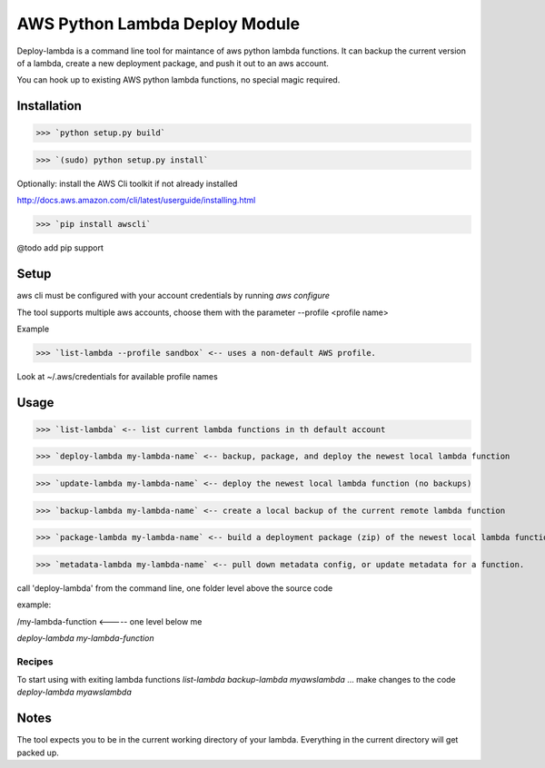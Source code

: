 AWS Python Lambda Deploy Module
=========================


Deploy-lambda is a command line tool for maintance of aws python lambda functions. It can backup the current version of a lambda, create a new deployment package, and push it out to an aws account. 

You can hook up to existing AWS python lambda functions, no special magic required.


Installation
-----------------

>>> `python setup.py build`

>>> `(sudo) python setup.py install`

Optionally: install the AWS Cli toolkit if not already installed

http://docs.aws.amazon.com/cli/latest/userguide/installing.html

>>> `pip install awscli`


@todo add pip support


Setup
------------------

aws cli must be configured with your account credentials by running `aws configure`

The tool supports multiple aws accounts, choose them with the parameter --profile <profile name>

Example

>>> `list-lambda --profile sandbox` <-- uses a non-default AWS profile.

Look at ~/.aws/credentials for available profile names


Usage
------------------

>>> `list-lambda` <-- list current lambda functions in th default account

>>> `deploy-lambda my-lambda-name` <-- backup, package, and deploy the newest local lambda function

>>> `update-lambda my-lambda-name` <-- deploy the newest local lambda function (no backups)

>>> `backup-lambda my-lambda-name` <-- create a local backup of the current remote lambda function

>>> `package-lambda my-lambda-name` <-- build a deployment package (zip) of the newest local lambda function

>>> `metadata-lambda my-lambda-name` <-- pull down metadata config, or update metadata for a function.

call 'deploy-lambda' from the command line, one folder level above the source code

example:

/my-lambda-function <----- one level below me

`deploy-lambda my-lambda-function`


Recipes
_________________

To start using with exiting lambda functions
`list-lambda`
`backup-lambda myawslambda`
... make changes to the code
`deploy-lambda myawslambda`


Notes
------------------
The tool expects you to be in the current working directory of your lambda. Everything in the current directory will get packed up.

